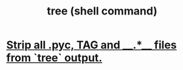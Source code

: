 :PROPERTIES:
:ID:       906fa117-89cc-44f8-8b45-81c8a8b3941b
:END:
#+title: tree (shell command)
* [[https://github.com/JeffreyBenjaminBrown/public_notes_with_github-navigable_links/blob/master/strip_all_pyc_tag_and_files_from_tree_output.org][Strip all .pyc, TAG and __.*__ files from `tree` output.]]
